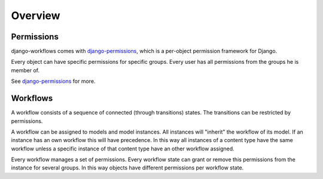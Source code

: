 ========
Overview
========

Permissions
-----------

django-workflows comes with `django-permissions 
<http://packages.python.org/django-permissions/>`_, which is a per-object 
permission framework for Django.

Every object can have specific permissions for specific groups. Every user 
has all permissions from the groups he is member of.

See `django-permissions <http://packages.python.org/django-permissions/>`_
for more.

Workflows
---------

A workflow consists of a sequence of connected (through transitions) states. 
The transitions can be restricted by permissions.

A workflow can be assigned to models and model instances. All instances will
"inherit" the workflow of its model. If an instance has an own workflow this 
will have precedence. In this way all instances of a content type have the 
same workflow unless a specific instance of that content type have an other 
workflow assigned.

Every workflow manages a set of permissions. Every workflow state can grant
or remove this permissions from the instance for several groups. In this way
objects have different permissions per workflow state.